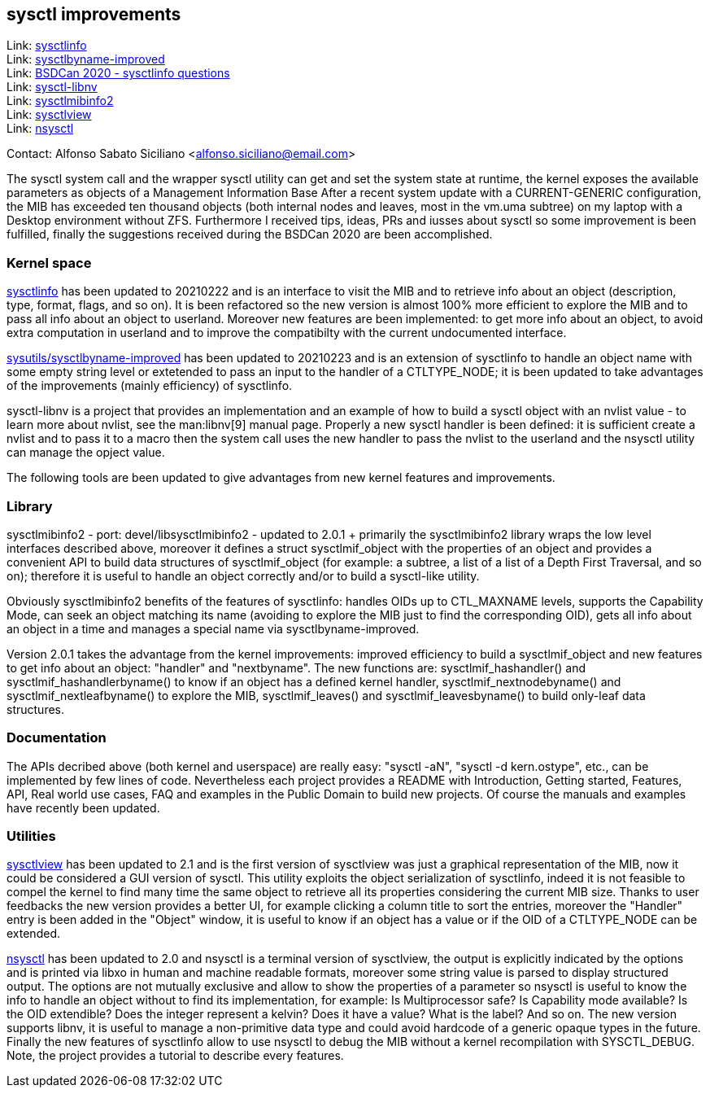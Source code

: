 == sysctl improvements

Link: link:https://gitlab.com/alfix/sysctlinfo[sysctlinfo]  +
Link: link:https://gitlab.com/alfix/sysctlbyname-improved[sysctlbyname-improved]  +
Link: link:https://git.io/Jm9x7[BSDCan 2020 - sysctlinfo questions]  +
Link: link:https://gitlab.com/alfix/sysctl-libnv[sysctl-libnv]  +
Link: link:https://gitlab.com/alfix/sysctlmibinfo2[sysctlmibinfo2]  +
Link: link:https://gitlab.com/alfix/sysctlview[sysctlview]  +
Link: link:https://gitlab.com/alfix/nsysctl[nsysctl]

Contact: Alfonso Sabato Siciliano <alfonso.siciliano@email.com>

The sysctl system call and the wrapper sysctl utility can get and set the system state at runtime, the kernel exposes the available parameters as objects of a Management Information Base
After a recent system update with a CURRENT-GENERIC configuration, the MIB has exceeded ten thousand objects (both internal nodes and leaves, most in the vm.uma subtree) on my laptop with a Desktop environment without ZFS.
Furthermore I received tips, ideas, PRs and iusses about sysctl so some improvement is been fulfilled, finally the suggestions received during the BSDCan 2020 are been accomplished.

=== Kernel space
link:https://freshports.org/ssysutils/sysctlinfo-kmod[sysctlinfo] has been updated to 20210222 and is an interface to visit the MIB and to retrieve info about an object (description, type, format, flags, and so on).
It is been refactored so the new version is almost 100% more efficient to explore the MIB and to pass all info about an object to userland.
Moreover new features are been implemented: to get more info about an object, to avoid extra computation in userland and to improve the compatibilty with the current undocumented interface.

link:https://freshports.org/sysutils/sysctlbyname-improved-kmod[sysutils/sysctlbyname-improved] has been updated to 20210223 and is an extension of sysctlinfo to handle an object name with some empty string level or extetended to pass an input to the handler of a CTLTYPE_NODE; it is been updated to take advantages of the improvements (mainly efficiency) of sysctlinfo.

sysctl-libnv is a project that provides an implementation and an example of how to build a sysctl object with an nvlist value - to learn more about nvlist, see the man:libnv[9] manual page.
Properly a new sysctl handler is been defined: it is sufficient create a nvlist and to pass it to a macro then the system call uses the new handler to pass the nvlist to the userland and the nsysctl utility can manage the opject value.

The following tools are been updated to give advantages from new kernel features and improvements.

=== Library
sysctlmibinfo2 - port: devel/libsysctlmibinfo2 - updated to 2.0.1 + primarily the sysctlmibinfo2 library wraps the low level interfaces described above, moreover it defines a struct sysctlmif_object with the properties of an object and provides a convenient API to build data structures of sysctlmif_object (for example: a subtree, a list of a list of a Depth First
Traversal, and so on); therefore it is useful to handle an object correctly and/or to build a sysctl-like utility.

Obviously sysctlmibinfo2 benefits of the features of sysctlinfo: handles OIDs up to CTL_MAXNAME levels, supports the Capability Mode, can seek an object matching its name (avoiding to explore the MIB just to find the corresponding OID), gets all info about an object in a time and manages a special name via sysctlbyname-improved.

Version 2.0.1 takes the advantage from the kernel improvements: improved efficiency to build a sysctlmif_object and new features to get info about an object: "handler" and "nextbyname".
The new functions are: sysctlmif_hashandler() and sysctlmif_hashandlerbyname() to know if an object has a defined kernel handler, sysctlmif_nextnodebyname() and sysctlmif_nextleafbyname() to explore the MIB, sysctlmif_leaves() and sysctlmif_leavesbyname() to build only-leaf data structures.

=== Documentation
The APIs decribed above (both kernel and userspace) are really easy: "sysctl -aN", "sysctl -d kern.ostype", etc., can be implemented by few lines of code.
Nevertheless each project provides a README with Introduction, Getting started, Features, API, Real world use cases, FAQ and examples in the Public Domain to build new projects.
Of course the manuals and examples have recently been updated.

=== Utilities
link:https://freshports.org/sdeskutils/sysctlview[sysctlview] has been updated to 2.1 and is the first version of sysctlview was just a graphical representation of the MIB, now it could be considered a GUI version of sysctl.
This utility exploits the object serialization of sysctlinfo, indeed it is not feasible to compel the kernel to find many time the same object to retrieve all its properties considering the current MIB size.
Thanks to user feedbacks the new version provides a better UI, for example clicking a column title to sort the entries, moreover the "Handler" entry is been added in the "Object" window, it is useful to know if an object has a value or if the OID of a CTLTYPE_NODE can be extended.

link:https://freshports.org/ssysutils/nsysctl[nsysctl] has been updated to 2.0 and nsysctl is a terminal version of sysctlview, the output is explicitly indicated by the options and is printed via libxo in human and machine readable formats, moreover some string value is parsed to display structured output.
The options are not mutually exclusive and allow to show the properties of a parameter so nsysctl is useful to know the info to handle an object without to find its implementation, for example: Is Multiprocessor safe? Is Capability mode available? Is the OID extendible? Does the integer represent a kelvin? Does it have a value? What is the label? And so on.
The new version supports libnv, it is useful to manage a non-primitive data type and could avoid hardcode of a generic opaque types in the future.
Finally the new features of sysctlinfo allow to use nsysctl to debug the MIB without a kernel recompilation with SYSCTL_DEBUG.
Note, the project provides a tutorial to describe every features.
